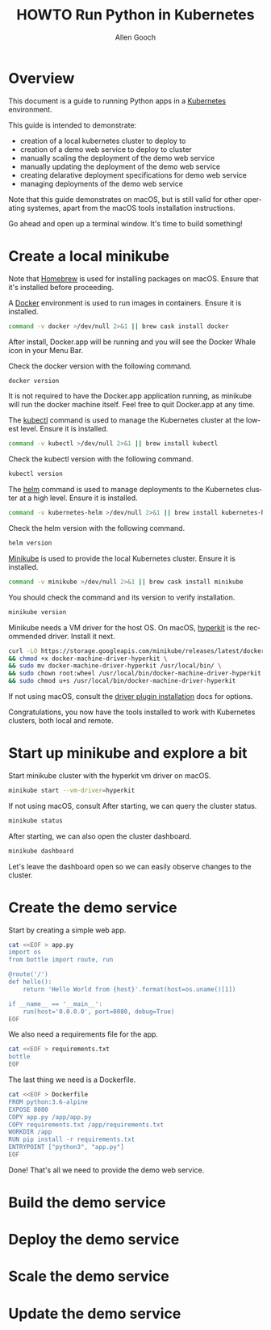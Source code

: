 #+TITLE: HOWTO Run Python in Kubernetes
#+AUTHOR: Allen Gooch
#+EMAIL: allen.gooch@gmail.com
#+EXPORT_SELECT_TAGS: export
#+EXPORT_EXCLUDE_TAGS: noexport
#+LANGUAGE: en

* Overview
  
 This document is a guide to running Python apps in a [[https://kubernetes.io/][Kubernetes]] environment.

 This guide is intended to demonstrate:
 - creation of a local kubernetes cluster to deploy to
 - creation of a demo web service to deploy to cluster
 - manually scaling the deployment of the demo web service
 - manually updating the deployment of the demo web service
 - creating delarative deployment specifications for demo web service
 - managing deployments of the demo web service

 Note that this guide demonstrates on macOS, but is still valid for other  
 operating systemes, apart from the macOS tools installation instructions.

 Go ahead and open up a terminal window.  It's time to build something!

* Create a local minikube
  
 Note that [[https://brew.sh/][Homebrew]] is used for installing packages on macOS.  Ensure that it's
 installed before proceeding.

 A [[https://www.docker.com/docker][Docker]] environment is used to run images in containers. Ensure it is 
 installed.

#+NAME: macos_ensure_docker_install
#+BEGIN_SRC sh :tangle bootstrap_kubes_macos.sh
command -v docker >/dev/null 2>&1 || brew cask install docker
#+END_SRC

 After install, Docker.app will be running and you will see the Docker Whale 
 icon in your Menu Bar.
  
 Check the docker version with the following command.

#+NAME: macos_check_docker_version
#+BEGIN_SRC sh :tangle bootstrap_kubes_macos.sh
docker version
#+END_SRC

 It is not required to have the Docker.app application running, as minikube
 will run the docker machine itself.  Feel free to quit Docker.app at any time.

 The [[https://kubernetes.io/docs/reference/kubectl/overview][kubectl]] command is used to manage the Kubernetes cluster at the lowest
 level.  Ensure it is installed.

#+NAME: macos_install_kubectl
#+BEGIN_SRC sh :tangle bootstrap_kubes_macos.sh
command -v kubectl >/dev/null 2>&1 || brew install kubectl
#+END_SRC

 Check the kubectl version with the following command.

#+NAME: macos_check_kubectl_version
#+BEGIN_SRC sh :tangle bootstrap_kubes_macos.sh
kubectl version
#+END_SRC

 The [[https://docs.helm.sh/helm][helm]] command is used to manage deployments to the Kubernetes cluster at a
 high level.  Ensure it is installed.

#+NAME: macos_ensure_helm_install
#+BEGIN_SRC sh :tangle bootstrap_kubes_macos.sh
command -v kubernetes-helm >/dev/null 2>&1 || brew install kubernetes-helm
#+END_SRC

 Check the helm version with the following command.

#+NAME: macos_check_kubectl_version
#+BEGIN_SRC sh :tangle bootstrap_kubes_macos.sh
helm version
#+END_SRC

 [[https://kubernetes.io/docs/getting-started-guides/minikube/][Minikube]] is used to provide the local Kubernetes cluster.  Ensure it is 
 installed.

#+NAME: macos_ensure_minikube_install
#+BEGIN_SRC sh :tangle bootstrap_kubes_macos.sh
command -v minikube >/dev/null 2>&1 || brew cask install minikube
#+END_SRC

 You should check the command and its version to verify installation.

#+NAME: macos_check_minikube_version
#+BEGIN_SRC sh :tangle bootstrap_kubes_macos.sh
minikube version
#+END_SRC

 Minikube needs a VM driver for the host OS.  On macOS, [[https://github.com/kubernetes/minikube/blob/master/docs/drivers.md#hyperkit-driver][hyperkit]] is the 
 recommended driver.  Install it next.

#+NAME: macos_install_hyperkit_vm_driver
#+BEGIN_SRC sh :tangle bootstrap_kubes_macos.sh
curl -LO https://storage.googleapis.com/minikube/releases/latest/docker-machine-driver-hyperkit \
&& chmod +x docker-machine-driver-hyperkit \
&& sudo mv docker-machine-driver-hyperkit /usr/local/bin/ \
&& sudo chown root:wheel /usr/local/bin/docker-machine-driver-hyperkit \
&& sudo chmod u+s /usr/local/bin/docker-machine-driver-hyperkit
#+END_SRC

 If not using macOS, consult the [[https://github.com/kubernetes/minikube/blob/master/docs/drivers.md][driver plugin installation]] docs for options.

 Congratulations, you now have the tools installed to work with Kubernetes 
 clusters, both local and remote.

* Start up minikube and explore a bit
  
 Start minikube cluster with the hyperkit vm driver on macOS.

#+NAME: start_minikube_macos
#+BEGIN_SRC sh 
minikube start --vm-driver=hyperkit
#+END_SRC

 If not using macOS, consult
 After starting, we can query the cluster status.

#+NAME: query_minikube_status
#+BEGIN_SRC sh
minikube status
#+END_SRC

 After starting, we can also open the cluster dashboard.

#+NAME: query_minikube_status
#+BEGIN_SRC sh
minikube dashboard
#+END_SRC

 Let's leave the dashboard open so we can easily observe changes to the cluster.

* Create the demo service

 Start by creating a simple web app.

#+NAME: create_app_py
#+BEGIN_SRC sh :tangle create_app.sh 
cat <<EOF > app.py
import os
from bottle import route, run

@route('/')
def hello():
    return 'Hello World from {host}'.format(host=os.uname()[1])

if __name__ == '__main__':
    run(host='0.0.0.0', port=8080, debug=True)
EOF
#+END_SRC

#+RESULTS: create_app_py

 We also need a requirements file for the app.

#+NAME: create_requirements_txt
#+BEGIN_SRC sh :tangle create_app.sh
cat <<EOF > requirements.txt
bottle
EOF
#+END_SRC

#+RESULTS: create_requirements_txt

 The last thing we need is a Dockerfile.

#+NAME: create_dockerfile
#+BEGIN_SRC sh :tangle create_app.sh 
cat <<EOF > Dockerfile
FROM python:3.6-alpine
EXPOSE 8080
COPY app.py /app/app.py
COPY requirements.txt /app/requirements.txt
WORKDIR /app
RUN pip install -r requirements.txt
ENTRYPOINT ["python3", "app.py"]
EOF
#+END_SRC

#+RESULTS: create_dockerfile

 Done!  That's all we need to provide the demo web service.

* Build the demo service
  
* Deploy the demo service

* Scale the demo service

* Update the demo service
